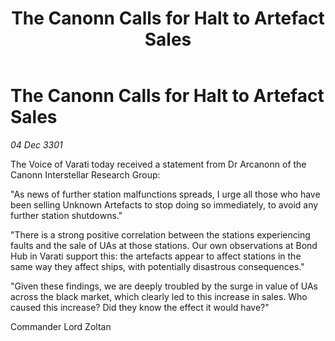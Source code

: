 :PROPERTIES:
:ID:       6b0c6463-bcf7-49fd-97f0-7c9c1388b920
:END:
#+title: The Canonn Calls for Halt to Artefact Sales
#+filetags: :galnet:

* The Canonn Calls for Halt to Artefact Sales

/04 Dec 3301/

The Voice of Varati today received a statement from Dr Arcanonn of the Canonn Interstellar Research Group: 

"As news of further station malfunctions spreads, I urge all those who have been selling Unknown Artefacts to stop doing so immediately, to avoid any further station shutdowns." 

"There is a strong positive correlation between the stations experiencing faults and the sale of UAs at those stations. Our own observations at Bond Hub in Varati support this: the artefacts appear to affect stations in the same way they affect ships, with potentially disastrous consequences." 

"Given these findings, we are deeply troubled by the surge in value of UAs across the black market, which clearly led to this increase in sales. Who caused this increase? Did they know the effect it would have?" 

Commander Lord Zoltan
